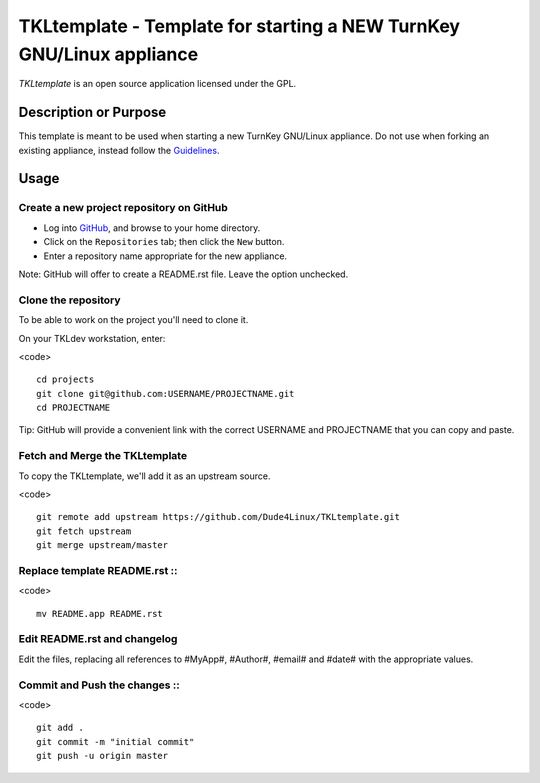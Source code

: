 TKLtemplate - Template for starting a NEW TurnKey GNU/Linux appliance
=====================================================================

`TKLtemplate` is an open source application licensed under the GPL.

Description or Purpose
----------------------
.. Briefly describe what the template does 

This template is meant to be used when starting a new TurnKey GNU/Linux appliance.
Do not use when forking an existing appliance, instead follow the `Guidelines`_.

Usage
-----
.. Describe the steps for using the template below

Create a new project repository on GitHub
'''''''''''''''''''''''''''''''''''''''''
* Log into `GitHub`_, and browse to your home directory.
* Click on the ``Repositories`` tab; then click the ``New`` button.
* Enter a repository name appropriate for the new appliance.

Note: GitHub will offer to create a README.rst file. Leave the option unchecked.

Clone the repository
''''''''''''''''''''
To be able to work on the project you'll need to clone it.

On your TKLdev workstation, enter:

<code> ::

        cd projects    
        git clone git@github.com:USERNAME/PROJECTNAME.git    
        cd PROJECTNAME   

Tip: GitHub will provide a convenient link with the correct USERNAME and PROJECTNAME that you can copy and paste.

Fetch and Merge the TKLtemplate
'''''''''''''''''''''''''''''''
To copy the TKLtemplate, we'll add it as an upstream source.

<code> ::

        git remote add upstream https://github.com/Dude4Linux/TKLtemplate.git
        git fetch upstream
        git merge upstream/master

Replace template README.rst ::
'''''''''''''''''''''''''''

<code> ::

        mv README.app README.rst

Edit README.rst and changelog
'''''''''''''''''''''''''''''

Edit the files, replacing all references to #MyApp#, #Author#, #email# and #date# with the appropriate values.

Commit and Push the changes ::
'''''''''''''''''''''''''''

<code> ::

        git add .
        git commit -m "initial commit"
        git push -u origin master


.. _GitHub: https://github.com
.. _Guidelines: http://github.com/turnkeylinux/tracker/blob/master/GITFLOW.rst

